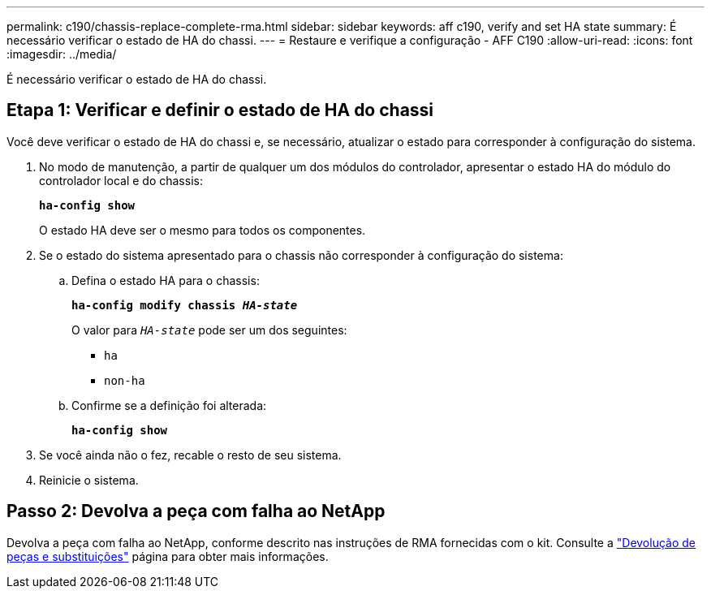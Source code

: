 ---
permalink: c190/chassis-replace-complete-rma.html 
sidebar: sidebar 
keywords: aff c190, verify and set HA state 
summary: É necessário verificar o estado de HA do chassi. 
---
= Restaure e verifique a configuração - AFF C190
:allow-uri-read: 
:icons: font
:imagesdir: ../media/


[role="lead"]
É necessário verificar o estado de HA do chassi.



== Etapa 1: Verificar e definir o estado de HA do chassi

Você deve verificar o estado de HA do chassi e, se necessário, atualizar o estado para corresponder à configuração do sistema.

. No modo de manutenção, a partir de qualquer um dos módulos do controlador, apresentar o estado HA do módulo do controlador local e do chassis:
+
`*ha-config show*`

+
O estado HA deve ser o mesmo para todos os componentes.

. Se o estado do sistema apresentado para o chassis não corresponder à configuração do sistema:
+
.. Defina o estado HA para o chassis:
+
`*ha-config modify chassis _HA-state_*`

+
O valor para `_HA-state_` pode ser um dos seguintes:

+
*** `ha`
*** `non-ha`


.. Confirme se a definição foi alterada:
+
`*ha-config show*`



. Se você ainda não o fez, recable o resto de seu sistema.
. Reinicie o sistema.




== Passo 2: Devolva a peça com falha ao NetApp

Devolva a peça com falha ao NetApp, conforme descrito nas instruções de RMA fornecidas com o kit. Consulte a https://mysupport.netapp.com/site/info/rma["Devolução de peças e substituições"] página para obter mais informações.
